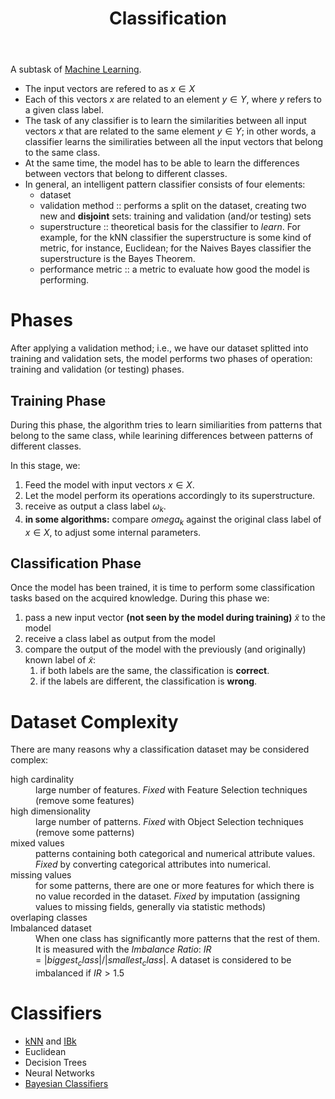 :PROPERTIES:
:ID:       2918962a-9108-4527-a30e-d550d0e994c6
:END:
#+title: Classification

A subtask of [[id:c8fd948c-556b-4f7c-aa80-c5f83904a39a][Machine Learning]].

+ The input vectors are refered to as $x \in X$
+ Each of this vectors $x$ are related to an element $y \in Y$, where $y$ refers
  to a given class label.
+ The task of any classifier is to learn the similarities between all input
  vectors $x$ that are related to the same element $y \in Y$; in other words, a
  classifier learns the similiraties between all the input vectors that belong
  to the same class.
+ At the same time, the model has to be able to learn the differences between
  vectors that belong to different classes.
+ In general, an intelligent pattern classifier consists of four elements:
  - dataset
  - validation method :: performs a split on the dataset, creating two new and
    *disjoint* sets: training and validation (and/or testing) sets
  - superstructure :: theoretical basis for the classifier to /learn/. For
    example, for the kNN classifier the superstructure is some kind of metric,
    for instance, Euclidean; for the Naives Bayes classifier the superstructure
    is the Bayes Theorem.
  - performance metric :: a metric to evaluate how good the model is performing.

* Phases
After applying a validation method; i.e., we have our dataset splitted into
training and validation sets, the model performs two phases of operation:
training and validation (or testing) phases.
** Training Phase
During this phase, the algorithm tries to learn similiarities from patterns that
belong to the same class, while learining differences between patterns of
different classes.

In this stage, we:
1. Feed the model with input vectors $x \in X$.
2. Let the model perform its operations accordingly to its superstructure.
3. receive as output a class label $\omega_k$.
4. *in some algorithms:* compare $omega_k$ against the original class label
   of $x \in X$, to adjust some internal parameters.


** Classification Phase
Once the model has been trained, it is time to perform some classification tasks
based on the acquired knowledge. During this phase we:
1. pass a new input vector *(not seen by the model during training)* $\tilde{x}$
   to the model
2. receive a class label as output from the model
3. compare the output of the model with the previously (and originally) known
   label of $\tilde{x}$:
   1. if both labels are the same, the classification is *correct*.
   2. if the labels are different, the classification is *wrong*.

* Dataset Complexity
There are many reasons why a classification dataset may be considered complex:
+ high cardinality :: large number of features. /Fixed/ with Feature Selection
  techniques (remove some features)
+ high dimensionality :: large number of patterns. /Fixed/ with Object Selection
  techniques (remove some patterns)
+ mixed values :: patterns containing both categorical and numerical attribute
  values. /Fixed/ by converting categorical attributes into numerical.
+ missing values :: for some patterns, there are one or more features for which
  there is no value recorded in the dataset. /Fixed/ by imputation (assigning
  values to missing fields, generally via statistic methods)
+ overlaping classes ::
+ Imbalanced dataset :: When one class has significantly more patterns that the
  rest of them. It is measured with the /Imbalance Ratio/:
  $IR = |biggest_class| / |smallest_class|$. A dataset is considered to be
  imbalanced if $IR > 1.5$

* Classifiers
+ [[id:eb8710f0-c7b8-4a6b-8a94-9c5d4040dfea][kNN]] and [[id:01250a8c-04db-47b7-a98b-b272a3c9f5d4][IBk]]
+ Euclidean
+ Decision Trees
+ Neural Networks
+ [[id:b7ac9de1-8e9d-4e4f-8b08-0e626a54447a][Bayesian Classifiers]]
